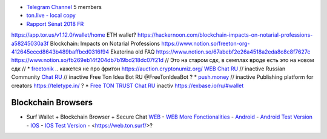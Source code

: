 * `Telegram Channel <https://t.me/ton_Developers>`_ 5 members
* `ton.live - local copy <https://github.com/tonlabs/tonos-se#ton-live-explorer>`_  
* `Rapport Sénat 2018 FR <https://www.senat.fr/rap/r17-584/r17-584_mono.html>`_
https://app.tor.us/v1.12.0/wallet/home ETH wallet?
https://hackernoon.com/blockchain-impacts-on-notarial-professions-a58245030a3f Blockchain: Impacts on Notarial Professions
https://www.notion.so/freeton-org-412645eccd8643b489baffbcd0316f94 Ekaterina old FAQ
https://www.notion.so/67abebf2e26a4518a2eda8c8c8f7627c 
https://www.notion.so/fb269eb14f204db7b19bd218dc07f21d 
// Это на старом сдк, в семплах вроде есть это на новом сдк
// * `freetonik <https://github.com/freetonik/freetonik.github.io>`_ .. кажется не про фритон
https://auction.cryptonumiz.org/
`WEB <https://debiton.org/>`_ `Chat RU <https://t.me/debiton>`_ // inactive 
Russian Community `Chat RU <https://t.me/freetonru>`_ // inactive
Free Ton Idea Bot RU @FreeTonIdeaBot ?
* `push.money <https://push.money/>`_ // inactive
Publishing platform for creators https://teletype.in/ ? 
* `Free TON TRUST Chat RU <https://t.me/joinchat/GKhzXBByu-ShTXblIwD0AQ>`_ inactiv
https://exbase.io/ru/#wallet

Blockchain Browsers
~~~~~~~~~~~~~~~~~~~
* Surf Wallet + Blockchain Browser + Secure Chat `WEB <https://ton.surf>`_ - `WEB More Fonctionalities <https://beta.ton.surf>`_ - `Android <https://play.google.com/store/apps/details?id=surf.ton>`_ - `Android Test Version <https://play.google.com/apps/testing/surf.ton>`_ - `IOS <https://apps.apple.com/us/app/ton-surf/id1481986831>`_ - `IOS Test Version <https://testflight.apple.com/join/VPcfXsR0>`_ - <https://web.ton.surf/>?

